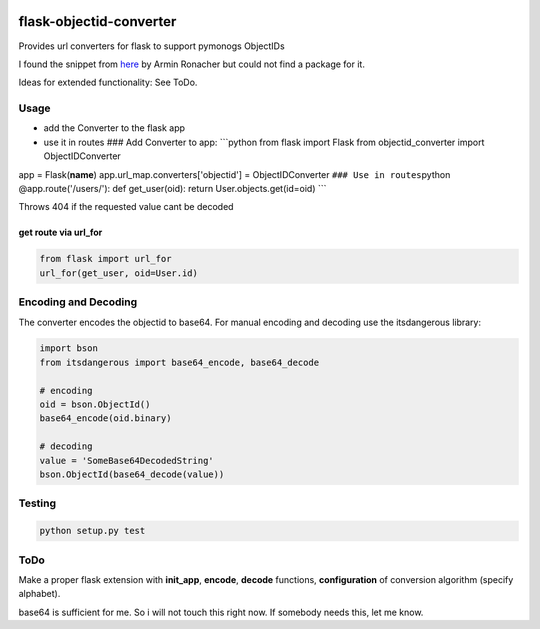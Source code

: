 |version| |license| |pyversions| |pipeline status| |coverage|

flask-objectid-converter
========================

Provides url converters for flask to support pymonogs ObjectIDs

I found the snippet from `here <http://flask.pocoo.org/snippets/106/>`__
by Armin Ronacher but could not find a package for it.

Ideas for extended functionality: See ToDo.

Usage
-----

-  add the Converter to the flask app
-  use it in routes ### Add Converter to app: \`\`\`python from flask
   import Flask from objectid\_converter import ObjectIDConverter

app = Flask(\ **name**) app.url\_map.converters['objectid'] =
ObjectIDConverter ``### Use in routes``\ python @app.route('/users/'):
def get\_user(oid): return User.objects.get(id=oid) \`\`\`

Throws 404 if the requested value cant be decoded

get route via url\_for
~~~~~~~~~~~~~~~~~~~~~~

.. code:: python

    from flask import url_for
    url_for(get_user, oid=User.id)

Encoding and Decoding
---------------------

The converter encodes the objectid to base64. For manual encoding and
decoding use the itsdangerous library:

.. code:: python

    import bson
    from itsdangerous import base64_encode, base64_decode

    # encoding
    oid = bson.ObjectId()
    base64_encode(oid.binary)

    # decoding
    value = 'SomeBase64DecodedString'
    bson.ObjectId(base64_decode(value))

Testing
-------

.. code:: python

    python setup.py test

ToDo
----

Make a proper flask extension with **init\_app**, **encode**, **decode**
functions, **configuration** of conversion algorithm (specify alphabet).

base64 is sufficient for me. So i will not touch this right now. If
somebody needs this, let me know.

.. |version| image:: https://img.shields.io/pypi/v/flask-objectid-converter.svg
   :target: https://pypi.python.org/pypi/flask-objectid-converter
.. |license| image:: https://img.shields.io/pypi/l/flask-objectid-converter.svg
   :target: https://pypi.python.org/pypi/flask-objectid-converter
.. |pyversions| image:: https://img.shields.io/pypi/pyversions/flask-objectid-converter.svg
   :target: https://pypi.python.org/pypi/flask-objectid-converter
.. |pipeline status| image:: https://travis-ci.org/Fischerfredl/flask-objectid-converter.svg?branch=master
   :target: https://travis-ci.org/Fischerfredl/flask-objectid-converter
.. |coverage| image:: https://img.shields.io/codecov/c/github/fischerfredl/flask-objectid-converter.svg
   :target: https://codecov.io/gh/Fischerfredl/flask-objectid-converter
